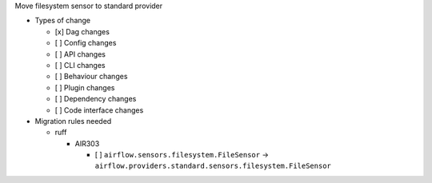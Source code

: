 Move filesystem sensor to standard provider

* Types of change

  * [x] Dag changes
  * [ ] Config changes
  * [ ] API changes
  * [ ] CLI changes
  * [ ] Behaviour changes
  * [ ] Plugin changes
  * [ ] Dependency changes
  * [ ] Code interface changes

* Migration rules needed

  * ruff

    * AIR303

      * [ ] ``airflow.sensors.filesystem.FileSensor`` → ``airflow.providers.standard.sensors.filesystem.FileSensor``
